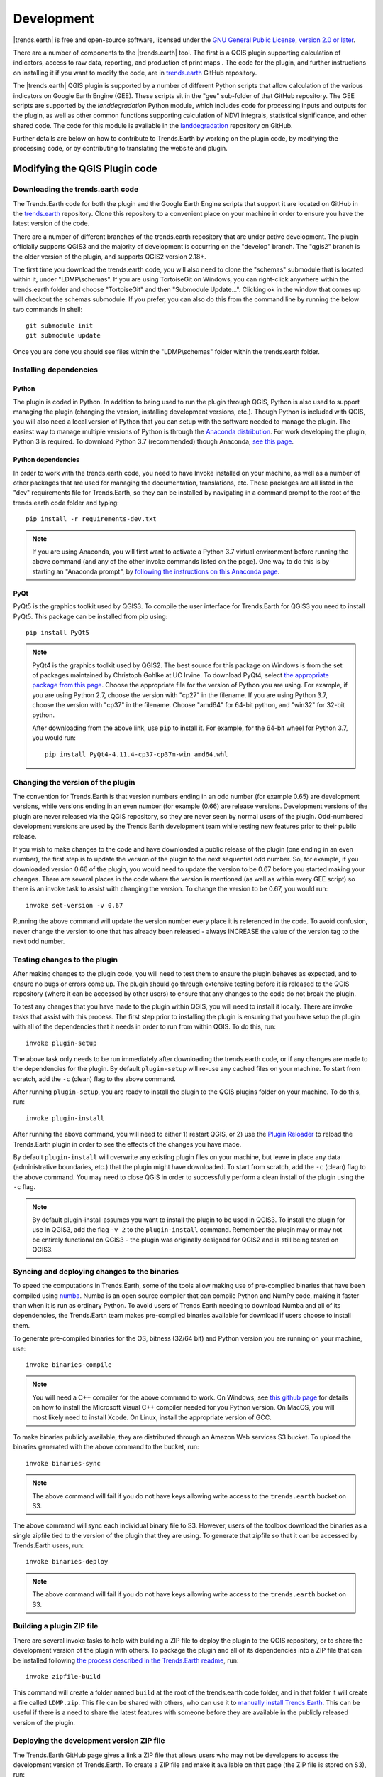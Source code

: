 .. _development:

Development
===================

|trends.earth| is free and open-source software, licensed under the `GNU
General Public License, version 2.0 or later
<https://www.gnu.org/licenses/old-licenses/gpl-2.0.en.html>`_.

There are a number of components to the |trends.earth| tool. The first is a
QGIS plugin supporting calculation of indicators, access to raw data,
reporting, and production of print maps . The code for the plugin, and further
instructions on installing it if you want to modify the code, are in
`trends.earth <https://github.com/ConservationInternational/trends.earth>`_
GitHub repository.

The |trends.earth| QGIS plugin is supported by a number of different Python
scripts that allow calculation of the various indicators on Google Earth Engine
(GEE). These scripts sit in the "gee" sub-folder of that GitHub repository. The
GEE scripts are supported by the `landdegradation` Python module, which
includes code for processing inputs and outputs for the plugin, as well as
other common functions supporting calculation of NDVI integrals, statistical
significance, and other shared code. The code for this module is available in
the `landdegradation
<https://github.com/ConservationInternational/landdegradation>`_ repository on
GitHub.

Further details are below on how to contribute to Trends.Earth by working on
the plugin code, by modifying the processing code, or by contributing to
translating the website and plugin.

Modifying the QGIS Plugin code
______________________________


Downloading the trends.earth code
---------------------------------

The Trends.Earth code for both the plugin and the Google Earth Engine scripts
that support it are located on GitHub in the `trends.earth
<https://github.com/ConservationInternational/trends.earth>`_ repository. Clone
this repository to a convenient place on your machine in order to ensure you
have the latest version of the code.

There are a number of different branches of the trends.earth repository that
are under active development. The plugin officially supports QGIS3 and the
majority of development is occurring on the "develop" branch. The "qgis2"
branch is the older version of the plugin, and supports QGIS2 version 2.18+.

The first time you download the trends.earth code, you will also need to clone
the "schemas" submodule that is located within it, under "LDMP\\schemas". If
you are using TortoiseGit on Windows, you can right-click anywhere within the
trends.earth folder and choose "TortoiseGit" and then "Submodule Update...".
Clicking ok in the window that comes up will checkout the schemas submodule. If
you prefer, you can also do this from the command line by running the below two
commands in shell::

   git submodule init
   git submodule update

Once you are done you should see files within the "LDMP\\schemas" folder within
the trends.earth folder.

Installing dependencies
-----------------------

Python
~~~~~~

The plugin is coded in Python. In addition to being used to run the plugin
through QGIS, Python is also used to support managing the plugin (changing the
version, installing development versions, etc.). Though Python is included with
QGIS, you will also need a local version of Python that you can setup with the
software needed to manage the plugin. The easiest way to manage multiple
versions of Python is through the `Anaconda distribution
<https://www.anaconda.com>`_. For work developing the plugin, Python
3 is required. To download Python 3.7 (recommended) though Anaconda,
`see this page <https://www.anaconda.com/distribution/#download-section>`_.

Python dependencies
~~~~~~~~~~~~~~~~~~~

In order to work with the trends.earth code, you need to have Invoke
installed on your machine, as well as a number of other packages that are used
for managing the documentation, translations, etc. These packages are all
listed in the "dev" requirements file for Trends.Earth, so they can be
installed by navigating in a command prompt to the root of the trends.earth
code folder and typing::

   pip install -r requirements-dev.txt

.. note::
   If you are using Anaconda, you will first want to activate a Python 3.7
   virtual environment before running the above command (and any of the other
   invoke commands listed on the page). One way to do this is by starting an
   "Anaconda prompt", by `following the instructions on this Anaconda page
   <https://docs.anaconda.com/anaconda/user-guide/getting-started/#write-a-python-program-using-anaconda-prompt-or-terminal>`_.

PyQt
~~~~

PyQt5 is the graphics toolkit used by QGIS3. To compile the user interface for
Trends.Earth for QGIS3 you need to install PyQt5. This package can be installed
from pip using::

    pip install PyQt5

.. note::
    PyQt4 is the graphics toolkit used by QGIS2. The best source for this
    package on Windows is from the set of packages maintained by Christoph
    Gohlke at UC Irvine. To download PyQt4, select `the appropriate package
    from this page <https://www.lfd.uci.edu/~gohlke/pythonlibs/#pyqt4>`_.
    Choose the appropriate file for the version of Python you are using. For
    example, if you are using Python 2.7, choose the version with "cp27" in the
    filename. If you are using Python 3.7, choose the version with "cp37" in
    the filename. Choose "amd64" for 64-bit python, and "win32" for 32-bit
    python.

    After downloading from the above link, use ``pip`` to install it. For example,
    for the 64-bit wheel for Python 3.7, you would run::

       pip install PyQt4-4.11.4-cp37-cp37m-win_amd64.whl

Changing the version of the plugin
----------------------------------

The convention for Trends.Earth is that version numbers ending in an odd number
(for example 0.65) are development versions, while versions ending in an even
number (for example (0.66) are release versions. Development versions of the
plugin are never released via the QGIS repository, so they are never seen by
normal users of the plugin. Odd-numbered development versions are used by the
Trends.Earth development team while testing new features prior to their public
release.

If you wish to make changes to the code and have downloaded a public release of
the plugin (one ending in an even number), the first step is to update the
version of the plugin to the next sequential odd number. So, for example, if
you downloaded version 0.66 of the plugin, you would need to update the version
to be 0.67 before you started making your changes. There are several places in
the code where the version is mentioned (as well as within every GEE script) so
there is an invoke task to assist with changing the version. To change the
version to be 0.67, you would run::

   invoke set-version -v 0.67

Running the above command will update the version number every place it is
referenced in the code. To avoid confusion, never change the version to one
that has already been released - always INCREASE the value of the version tag
to the next odd number.

Testing changes to the plugin
-----------------------------

After making changes to the plugin code, you will need to test them to ensure
the plugin behaves as expected, and to ensure no bugs or errors come up. The
plugin should go through extensive testing before it is released to the QGIS
repository (where it can be accessed by other users) to ensure that any changes
to the code do not break the plugin.

To test any changes that you have made to the plugin within QGIS, you will need
to install it locally. There are invoke tasks that assist with this process.
The first step prior to installing the plugin is ensuring that you have setup
the plugin with all of the dependencies that it needs in order to run from
within QGIS. To do this, run::

   invoke plugin-setup

The above task only needs to be run immediately after downloading the
trends.earth code, or if any changes are made to the dependencies for the
plugin. By default ``plugin-setup`` will re-use any cached files on your
machine. To start from scratch, add the ``-c`` (clean) flag to the above
command.

After running ``plugin-setup``, you are ready to install the plugin to the QGIS
plugins folder on your machine. To do this, run::

  invoke plugin-install

After running the above command, you will need to either 1) restart QGIS, or 2)
use the `Plugin Reloader <https://plugins.qgis.org/plugins/plugin_reloader/>`_
to reload the Trends.Earth plugin in order to see the effects of the changes
you have made.

By default ``plugin-install`` will overwrite any existing plugin files on your
machine, but leave in place any data (administrative boundaries, etc.) that the
plugin might have downloaded. To start from scratch, add the ``-c`` (clean)
flag to the above command. You may need to close QGIS in order to successfully
perform a clean install of the plugin using the ``-c`` flag.

.. note::
   By default plugin-install assumes you want to install the plugin to be used
   in QGIS3. To install the plugin for use in QGIS3, add the flag ``-v 2`` to
   the ``plugin-install`` command. Remember the plugin may or may not be
   entirely functional on QGIS3 - the plugin was originally designed for QGIS2
   and is still being tested on QGIS3.

Syncing and deploying changes to the binaries
---------------------------------------------

To speed the computations in Trends.Earth, some of the tools allow making use
of pre-compiled binaries that have been compiled using `numba
<https://numba.pydata.org>`_. Numba is an open source compiler that can compile
Python and NumPy code, making it faster than when it is run as ordinary Python.
To avoid users of Trends.Earth needing to download Numba and all of its
dependencies, the Trends.Earth team makes pre-compiled binaries available for
download if users choose to install them.

To generate pre-compiled binaries for the OS, bitness (32/64 bit) and Python
version you are running on your machine, use::

    invoke binaries-compile

.. note::
  You will need a C++ compiler for the above command to work. On
  Windows, see `this github page
  <https://wiki.python.org/moin/WindowsCompilers#Which_Microsoft_Visual_C.2B-.2B-_compiler_to_use_with_a_specific_Python_version_.3F>`_
  for details on how to
  install the Microsoft Visual C++ compiler needed for you Python version. On
  MacOS, you will most likely need to install Xcode. On Linux, install the
  appropriate version of GCC.

To make binaries publicly available, they are distributed through an Amazon Web
services S3 bucket. To upload the binaries generated with the above command to
the bucket, run::

    invoke binaries-sync

.. note:: The above command will fail if you do not have keys allowing write
   access to the ``trends.earth`` bucket on S3.

The above command will sync each individual binary file to S3. However, users
of the toolbox download the binaries as a single zipfile tied to the version of
the plugin that they are using. To generate that zipfile so that it can be
accessed by Trends.Earth users, run::

    invoke binaries-deploy

.. note:: The above command will fail if you do not have keys allowing write
   access to the ``trends.earth`` bucket on S3.


Building a plugin ZIP file
--------------------------

There are several invoke tasks to help with building a ZIP file to deploy the
plugin to the QGIS repository, or to share the development version of the
plugin with others. To package the plugin and all of its dependencies into a
ZIP file that can be installed following `the process described in the
Trends.Earth readme
<https://github.com/ConservationInternational/trends.earth#installing-latest-packaged-development-version>`_,
run::

   invoke zipfile-build

This command will create a folder named ``build`` at the root of the
trends.earth code folder, and in that folder it will create a file called
``LDMP.zip``. This file can be shared with others, who can use it to `manually
install Trends.Earth
<https://github.com/ConservationInternational/trends.earth#installing-latest-packaged-development-version>`_.
This can be useful if there is a need to share the latest features with someone
before they are available in the publicly released version of the plugin.

Deploying the development version ZIP file
------------------------------------------

The Trends.Earth GitHub page gives a link a ZIP file that allows users who may
not be developers to access the development version of Trends.Earth. To create
a ZIP file and make it available on that page (the ZIP file is stored on S3),
run::

   invoke zipfile-deploy

This command will package the plugin and copy it to
`https://s3.amazonaws.com/trends.earth/sharing/LDMP.zip
<https://s3.amazonaws.com/trends.earth/sharing/LDMP.zip>`_.

.. note:: The above command will fail if you do not have keys allowing write
   access to the ``trends.earth`` bucket on S3.

Modifying the Earth Engine processing code
__________________________________________


The Google Earth Engine (GEE) processing scripts used by Trends.Earth are all
stored in the "gee" folder under the main trends.earth folder. For these script
to be accessible to users of the trends.earth QGIS plugin, they have to be
deployed to the api.trends.earth service Conservation International maintains
in order to allow users of the plugin to use Earth Engine without the need to
know how to program, or to have individual user accounts on GEE. The below
describes how to test and deploy GEE scripts to be used with Trends.Earth.

Setting up dependencies
-----------------------

trends.earth-CLI
~~~~~~~~~~~~~~~~

The "trends.earth-CLI" Python package is required in order to work with the
api.trends.earth server. This package is located on GitHub in the
`trends.earth-CLI <https://github.com/Vizzuality/trends.earth-CLI>`_
repository.

The first step is to clone this repository onto your machine. We recommend that
you clone the repository into the same folder where you the trends.earth code.
For example, if you had a "Code" folder on your machine, clone both the
`trends.earth
<https://github.com/ConservationInternational/trends.earth>`_ repository (the
code for the QGIS plugin and associated GEE scripts) and also the
`trends.earth-CLI <https://github.com/Vizzuality/trends.earth-CLI>`_ repository
into that same folder.

When you setup your system as recommended above, trends.earth-CLI will work
with the invoke tasks used to manage trends.earth without any modifications.
If, however, you download trends.earth-CLI into a different folder, then you
will need to add a file named "invoke.yaml" file into the root of the
trends.earth repository, and in that file tell Trends.Earth where to locate the
trends.earth-CLI code. This YAML file should look something like the below (if
you downloaded the code on Windows into a folder called
"C:/Users/azvol/Code/trends.earth-CLI/tecli"):

.. code-block:: yaml

    gee:
        tecli: "C:/Users/azvol/Code/trends.earth-CLI/tecli"

Again, you **do not** need to add this .yaml file if you setup your system as
recommended above.

docker
~~~~~~

The trends.earth-CLI package requires `docker <http://www.docker.com>`_ in
order to function. `Follow these instructions to install docker on Windows
<https://docs.docker.com/docker-for-windows/install/>`_, and `these
instructions to install docker on Mac OS
<https://docs.docker.com/docker-for-mac/install/>`_. If you are running
Linux, `follow the instructions on this page
<https://docs.docker.com/install>`_ that are appropriate for the Linux
distribution you are using.

Testing an Earth Engine script locally
--------------------------------------

After installing the trends.earth-CLI package, you will need to setup a
.tecli.yml file with an access token to a GEE service account in order to test
scripts on GEE. To setup the GEE service account for tecli, first obtain the
key for your service account in JSON format (from the google cloud console),
then and encode it in base64. Provide that base64 encoded key to tecli with the
following command::

    invoke tecli-config set EE_SERVICE_ACCOUNT_JSON key

where "key" is the base64 encoded JSON format service account key.

While converting a script specifying code to be run on GEE from JavaScript to
Python, or when making modifications to that code, it can be useful to test the
script locally, without deploying it to the api.trends.earth server. To do
this, use the ``run`` invoke task. For example, to test the "land_cover"
script, go to the root directory of the Trends.Earth code, and, in a command
prompt, run::

   invoke tecli-run land_cover

This will use the trends.earth-CLI package to build and run a docker container
that will attempt to run the "land_cover" script. If there are any syntax
errors in the script, these will show up when the container is run. Before
submitting a new script to api.trends.earth, always make sure that ``invoke
tecli-run`` is able to run the script without any errors.

When using ``invoke tecli-run`` you may get an error saying:

.. code-block:: sh

   Invalid JWT: Token must be a short-lived token (60 minutes) and in a
   reasonable timeframe. Check your iat and exp values and use a clock with
   skew to account for clock differences between systems.

This error can be caused if the clock on the docker container gets out of sync
with the system clock. Restarting docker should fix this error.

Deploying a GEE script to api.trends.earth
------------------------------------------

When you have finished testing a GEE script and would like it to be accessible
using the QGIS plugin (and by other users of Trends.Earth), you can deploy it
to the api.trends.earth server. The first step in the process is logging in to
the api.trends.earth server. To login, run::

   invoke tecli-login

You will be asked for a username and password. These are the same as the
username and password that you use to login to the Trends.Earth server from the
QGIS plugin. **If you are not an administrator, you will be able to login, but
the below command will fail**. To upload a script (for example, the
"land_cover" script) to the server, run::

   invoke tecli-publish -s land_cover

If this script already exists on the server, you will be asked if you want to
overwrite the existing script. Be very careful uploading scripts with
even-numbered versions, as these are publicly available scripts, and any errors
that you make will affect anyone using the plugin. Whenever you are testing be
sure to use development version numbers (odd version numbers).

After publishing a script to the server, you can use the `tecli-info` task to
check the status of the script (to know whether it deployed successfully -
though note building the script may take a few minutes). To check the status,
of a deployed script, run::

   invoke tecli-publish -s land_cover

If you are making a new release of the plugin, and want to upload ALL of the
GEE scripts at once (this is necessary whenever the plugin version number
changes), run::

   invoke tecli-publish

Again - never run the above on a publicly released version of the plugin unless
you are intending to overwrite all the publicly available scripts used by the
plugin.

Editing vector layer templates
_________________________________

Trends.Earth allow users to digitize new vector features to delineate areas
of special interest.

For now only "false positive/negative" layers are supported, but more
can be added if necessary. Any vector layer is created from the
template GeoPackage files, which can be found inside the ``data/error_recode``
folder of the plugin installation directory. For each vector type
there are 6 template files, one for each UN official language. The ISO
language code is added as a suffix to the file name. This is necessary to
provide localized labels in the attribute forms. When creation of the
vector layer is requested QGIS will look for the template file
taking QGIS locale into accont, as a fall-back option English version
of the template file is used.

To change schema of the layer it is necessary to change corresponding
template files in the ``data/error_recode`` folder of the plugin
installation directory. Also template file contains a buil-in default
styling and attribute form configuration which will be automatically
applied to the layer when loading into QGIS.

To display charts in the attribute form a built-in QML widget is used.
Data for charts are stored in the vector layer attribute table.
Values from the corresponding fields extracted with the help of expressions.

The code to generate charts looks like this:

.. code-block:: python

   import QtQuick 2.0
   import QtCharts 2.0

   ChartView {
       width: 380
       height:200
       margins {top: 0; bottom: 0; left: 0; right: 0}
       backgroundColor: "#eeeeec"
       legend.alignment: Qt.AlignBottom
       antialiasing: true
       ValueAxis {
           id: valueAxisY
           min: 0
           max: 100
       }

       BarSeries {
           id: mySeries
           axisY: valueAxisY
           axisX: BarCategoryAxis { categories: ["Productivity", "Land cover", "Soil organic carbon"] }
           BarSet { label: "Degraded"; color: "#9b2779"; values: [expression.evaluate("\"prod_deg\""), expression.evaluate("\"land_deg\""), expression.evaluate("\"soil_deg\"")] }
           BarSet { label: "Improved"; color: "#006500"; values: [expression.evaluate("\"prod_imp\""), expression.evaluate("\"land_imp\""), expression.evaluate("\"soil_imp\"")] }
           BarSet { label: "Stable"; color: "#ffffe0"; values: [expression.evaluate("\"prod_stab\""), expression.evaluate("\"land_stab\""), expression.evaluate("\"soil_stab\"")] }
       }
   }

To extract field value function ``expression.evaluate("\"prod_deg\"")``
is used, the only argument it accepts is the name of the field. For
false positive/negative layers chart contains three indicators:
productivity, land cover and soil organic carbon. For each indicator
plugin keeps three values stable, degraded and improved percentage of
the polygon area. For example, in case of productivity indicator fields
will be:

   - prod_deg - degraded productivity
   - prod_stab - stable productivity
   - prod_imp - improved productivity

The same naming approach is applied to land cover (``land_*`` fields)
and soil organic carbon (``soil_*`` fields).

Calculation of area percentage is done with custom expression function,
its code can be found in the file ``charts.py`` in the plugin root
directory. Function optimized to work with large polygons and uses
following workflow. For a given geometry find a bbox and extract raster
susbset using this bbox. Perform in-memory geometry rasterization and
apply it as a mask to raster. Then count number of pixels which have
specific value and calculate percentage. As pixel counting is built
on numpy array functions it is very fast even for big polygons.

On the first attempt to edit a vector layer the user will be presented
with a dialog where they should select which datasets to use for
indicators. Then plugin will setup default expression values for all
indicator fields, so the value will be updated on every geometry change.

Dataset metadata handling
_________________________________

Dataset metadata are stored in the QGIS QMD format. These QMD files can
be created for each raster individually and also for the whole dataset.
Metadata editor dialog is opened from the **Edit metadata** menu in the
Trends.Earth dock.

When dataset is exported to ZIP, conversion to ISO XML is performed using
XSLT transformation. Corresponding transformation are located in the ``data\xsl``
subdirectory of the plugin installation folder.


Updating the Reporting Framework
________________________________

.. _report_architecture_intro:

Overview of the Reporting Framework
-----------------------------------
The Reports Framework is designed to be extensible while also providing interactivity to the user through
non-blocking operations. The Framework heavily leverages on :code:`QgsProject` and :code:`QgsPrintLayout` classes
which are not thread safe hence, the use of :code:`qgis_process` to do the heavy lifting of generating the reports
(and charts). You can find more information about :code:`qgis_process` `here <https://docs.qgis.org/3.22/en/docs/user_manual/processing/standalone.html>`_.

There are two main steps the toolbox performs when generating reports (and charts) for the default layers in a job:

1. It creates a :code:`ReportTaskContext` object that constitutes a :code:`ReportConfiguration` object (see
   :ref:`config_report_params`) and a :code:`Job` object that is represented in the **Datasets** panel. This
   :code:`ReportTaskContext` object is serialized to a JSON file and then passed as one of the arguments in
   a :code:`ReportProcessHandlerTask` object (that inherits from `QgsTask <https://qgis.org/pyqgis/master/core/QgsTask.html>`_).

2. The :code:`ReportProcessHandlerTask` object initiates a separate instance of :code:`qgis_process` and passes the
   path to the JSON file as an input to :code:`trendsearth:reporttask` processing algorithm. This is a thin wrapper that
   deserializes the file to the :code:`ReportTaskContext` object and passes it to a :code:`ReportTaskProcessor`
   object that is responsible for generating the reports and the job's QGIS project. For algorithms that require charts,
   the :code:`ReportTaskProcessor` object passes the job object to a :code:`AlgorithmChartsManager` object
   which checks whether there is a chart configuration defined for the job's algorithm. If defined, it generates the
   corresponding charts as PNG files. (See :ref:`modifying_charts_config` for more information about chart configurations)

The diagram below provides a high-level illustration of this process:

   .. image:: ../../resources/en/documentation/reporting_tool/report_dev_process.png
      :align: center
      :target: ../_images/report_dev_process.png

`* Click on the image for an enlarged view.`

.. note::
    Some of the function names in the diagram above have been simplified for illustration purposes. The aforementioned classes
    can be found in the `LDMP.reports <https://github.com/ConservationInternational/trends.earth/tree/master/LDMP/reports>`_ and
    `LDMP.processing_provider.report <https://github.com/ConservationInternational/trends.earth/tree/master/LDMP/processing_provider/report.py>`_ modules.


.. _adding_rpt_layout_vars:

Adding Report Layout Variables
--------------------------------
Report variables provide context information related to a job, layer (or band) or :ref:`report_settings` during the report execution process.
Currently, the toolbox supports variables listed in the :ref:`layout_expr_vars` section.

Each variable is defined as a :code:`namedtuple` in the `LDMP.reports.expressions <https://github.com/ConservationInternational/trends.earth/tree/master/LDMP/reports/expressions.py>`_
module and, is subsequently updated and evaluated by the :code:`ReportTaskProcessor` object.

Follow the guidelines below on how to add new job or current layer variables.

Job Variable
~~~~~~~~~~~~
It enables information about the current job - being executed - to be added to a report layout. Information about each
job variable is encapsulated in a :code:`JobAttrVarInfo` object that is made up of four attributes:

+-----------------+--------------------------------------------------------------+-----------------+---------------+
| Attribute Name  | Description                                                  | Data Type       | Default Value |
+=================+==============================================================+=================+===============+
| `job_attr`      | Attribute name of a :code:`Job` object as used in a dot      | String          | N/A           |
|                 | notation. For instance, `id` corresponds to :code:`job.id`.  |                 |               |
|                 | You can even use the dot notation to refer to attributes in  |                 |               |
|                 | inner nested classes e.g. `results.uri.uri`.                 |                 |               |
+-----------------+--------------------------------------------------------------+-----------------+---------------+
| `var_name`      | Name of the report layout variable. It should be prefixed    | String          | N/A           |
|                 | with `te_job_`.                                              |                 |               |
+-----------------+--------------------------------------------------------------+-----------------+---------------+
| `default_value` | A default value to use for `var_name`, mostly applied when   | object          | object        |
|                 | designing layouts.                                           |                 |               |
+-----------------+--------------------------------------------------------------+-----------------+---------------+
| `fmt_func`      | A function object that will be used to convert the job's     | function object | None          |
|                 | attribute value to a format that is compatible with QGIS     |                 |               |
|                 | expressions.                                                 |                 |               |
|                 | For instance, :code:`str` can be used to convert the value   |                 |               |
|                 | of a job's `id` from UUID to string. You can also use        |                 |               |
|                 | lambda functions here.                                       |                 |               |
+-----------------+--------------------------------------------------------------+-----------------+---------------+

The code snippet below shows how to add a variable `te_job_result_name` that corresponds to
:code:`job.results.name`.

.. code-block:: python
   :emphasize-lines: 5

   # LDMP/reports/expressions.py
   def _job_attr_var_mapping() -> typing.List[JobAttrVarInfo]:
       return [
           ...
           JobAttrVarInfo('results.name', 'te_job_result_name', '', str),
           ...
       ]


Layer Variable
~~~~~~~~~~~~~~
It provides information about the current raster layer being executed. This variable information is encapsulated in
a :code:`LayerVarInfo` object that is made up of three attributes:

+-----------------+-------------------------------------------------------------------------------------------------------+-----------------+---------------+
| Attribute Name  | Description                                                                                           | Data Type       | Default Value |
+=================+=======================================================================================================+=================+===============+
| `var_name`      | Name of the report layout variable. It should be prefixed                                             | String          | N/A           |
|                 | with `te_current_layer_`.                                                                             |                 |               |
+-----------------+-------------------------------------------------------------------------------------------------------+-----------------+---------------+
| `default_value` | A default value to use for `var_name`, mostly applied                                                 | object          | object        |
|                 | when designing layouts.                                                                               |                 |               |
+-----------------+-------------------------------------------------------------------------------------------------------+-----------------+---------------+
| `fmt_func`      | A function object that will be used to extract and/or                                                 | function object | None          |
|                 | convert a value from a `QgsRasterLayer <https://qgis.org/pyqgis/master/core/QgsRasterLayer.html>`_    |                 |               |
|                 | object to a format that is compatible with QGIS expressions. You can also use lambda functions here.  |                 |               |
|                 |                                                                                                       |                 |               |
|                 | For instance, :code:`lambda layer: layer.name()` returns the layer name.                              |                 |               |
+-----------------+-------------------------------------------------------------------------------------------------------+-----------------+---------------+


The code snippet below shows how to add a variable `te_current_layer_height` that corresponds to the raster layer's height.

.. code-block:: python
   :emphasize-lines: 5-9

   # LDMP/reports/expressions.py
   def _current_job_layer_var_mapping() -> typing.List[LayerVarInfo]:
       return [
           ...
           LayerVarInfo(
               'te_current_layer_height',
               '',
               lambda layer: layer.height()
           )
           ...
       ]


.. note::
    These variables are only available in the layout scope.


.. _modifying_charts_config:

Adding Chart Configurations
------------------------------
Charts can be grouped using a chart configuration object that corresponds to a specific
algorithm. Defining a new chart configuration is a three-step process:

1. Create a new chart class that inherits from :code:`BaseChart` in the `LDMP.reports.charts <https://github.com/ConservationInternational/trends.earth/tree/master/LDMP/reports/charts.py>`_
   module. Implement the :code:`export` function to specify the chart type, properties etc. using the :code:`Plotly`
   Python library that ships with QGIS. Finally, within the :code:`export` function, call the :code:`save_image` function to write the
   Plotly's :code:`Figure` object as an image file using any of the formats supported by Qt's :code:`QImageWriter` class. You can
   also specify the path as relative to the root output directory which is also available as an attribute in the
   base class. See the code snippet below:

   .. code-block:: python

      # LDMP/reports/charts.py
      Class MyCustomChart(BaseChart):
          def export(self) -> typing.Tuple[bool, list]:
              status = True
              messages = []

              # Create chart Figure using Plotly and set properties
              fig = go.Figure(...)

              # Add warning or error messages
              messages.append('Colour list not supported.')

              # Set image path in dataset's reports folder
              img_path = f'{self.root_output_dir}/chart-NDVI.png'

              # Save image and append its path
              self.save_image(fig, img_path)
              self._paths.append(img_path)

              return status, messages

   You can refer to the :code:`UniqueValuesPieChart` class for a more complete example.

2. Create a chart configuration class that inherits from :code:`BaseAlgorithmChartsConfiguration` and implement the
   :code:`_add_charts` function. The chart configuration class basically defines which charts will be used for a
   given algorithm. The :code:`layer_band_infos` attribute is a list of :code:`LayerBandInfo` objects that contains the
   layer and band_info data required to produce the charts. You can refer to the :code:`LandCoverChartsConfiguration` class for a
   more complete example.

3. Finally, map an algorithm (name) to the correspond chart configuration class in the :code:`AlgorithmChartsManager`
   class as shown below:

   .. code-block:: python
      :emphasize-lines: 6

      # LDMP/reports/charts.py
      Class AlgorithmChartsManager:
          def _set_default_chart_config_types(self):
              ...
              self.add_alg_chart_config('land-cover', LandCoverChartsConfiguration)
              self.add_alg_chart_config('productivity', MyCustomLandProductivityChartsConfiguration)
              ...

   The :code:`AlgorithmChartsManager` class, which is instantiated in the :code:`ReportTaskProcessor` object, will
   create a new chart configuration object for a corresponding job's algorithm when reports are being generated.


Contributing to the documentation
_________________________________

Overview
--------

The documentation for Trends.Earth is produced using `Sphinx
<http://www.sphinx-doc.org/en/master/>`_, and is written in `reStructuredText
<http://docutils.sourceforge.net/rst.html>`_ format. If you are unfamiliar with
either of these tools, see their documentation for more information on how they
are used.

The documentation for Trends.Earth is stored in the "docs" folder under the
main trends.earth directory. Within that folder there are a number of key files
and folders to be aware of:

   - build: contains the build documentation for trends.earth (in PDF and HTML
     format). Note it will only appear on your machine after running the
     ``docs-build`` invoke task.
   - i18n: contains translations of the documentation into other languages. The
     files in here are normally processed automatically using invoke tasks, so
     you shouldn't ever have reason to modify anything in this folder.
   - resources: contains any resources (primarily images or PDFs) that are
     referred to in the documentation. Currently there is only one folder
     ("EN", for English) as all of the images in the documentation are from the
     English version of the plugin - if appropriate additional folders can be
     added under "resources" with two-letter language codes to include images
     specific to a particular language.
   - source: contains the reStructuredText source files that define the
     documentation (these are the actual English text of the documentation, and
     are the files you are most likely to need to modify).

Installing dependencies
-----------------------

Python dependencies
~~~~~~~~~~~~~~~~~~~

In order to work with the documentation, you need to have invoke, Sphinx,
sphinx-intl, and sphinx-rtd-theme (the theme for the Trends.Earth website)
installed on your machine. These packages are all listed in the "dev"
requirements file for Trends.Earth, so they can be installed by navigating in a
command prompt to the root of the trends.earth code folder and typing::

   pip install -r requirements-dev.txt

LaTeX
~~~~~

LaTeX is used to produce PDF outputs of the documentation for Trends.Earth.

To install on Windows, `follow the process outlined here
<https://www.tug.org/protext>`_ to install the proTeXt distribution of LaTeX
from `the zipfile available here
<http://ftp.math.purdue.edu/mirrors/ctan.org/systems/windows/protext/>`_. The
LaTeX installer is quite large (several GB) so it might take some time to
download and install.

On MacOS, MacTeX is a good option, and can be installed `following the
instructions here <http://www.tug.org/mactex/>`_.

On Linux, installing LaTeX should be much easier - use your distribution's
package manager to find and install whatever LaTeX distribution is included by
default.

Qt Linguist
~~~~~~~~~~~

Qt Linguist is also needed in order to pull strings from the code and GUI for
translation. The "lrelease" command must be available and on your path. Try
trying::

    lrelease

within a terminal window. If the file is not found, you'll need to install Qt
Linguist. `This page
<https://github.com/lelegard/qtlinguist-installers/releases>`_ is one source of
installers for Qt Linguist. Once you install Qt Linguist ensure you add the
folder containing lrelease to your path so that the Trends.Earth invoke script
can find it.

Updating and building the documentation
---------------------------------------

Once you have installed the sphinx requirements, you are ready to begin
modifying the documentation. The files to modify are located under the
"docs\\source" folder. After making any changes to these files, you will need
to build the documentation in order to view the results. There are two versions
of the Trends.Earth documentation: an HTML version (used for the website) and a
PDF version (for offline download). To build the documentation for
Trends.Earth, use the "docs-build" invoke task. By default, this task will
build the full documentation for Trends.Earth, in HTML and PDF, for all
supported languages. This can take some time to run (up to a few hours). If you
are just testing the results of some minor changes to the documentation, it is
usually best to use the ``-f`` option (for "fast"). This
option will build only the English HTML documentation, which should take only a
few seconds. To build using the fast option, run::

   invoke docs-build -f

The above command will take a few seconds to run, and then if you look under
"docs\\build\\html\\en", you will see the HTML version of the documentation.
Load the "index.html" file in a web browser to see how it looks.

To build the full documentation, for all languages, in PDF and in HTML
(remember this could take a few hours to complete), run::

   invoke docs-build

After running the above command you will see (for English) the HTML
documentation under "docs\\build\\html\\en", and the PDFs of the documentation
under "docs\\build\\html\\en\\pdfs".

If you want to test a specific language (when testing translations, for
example), you can specify a two letter language code to only build the docs for
that language. For example, to build the Spanish documentation only, run::

   invoke docs-build -l es


Note that options can be combined, so you can use the fast option to build only
the HTML version of the Spanish documentation by running::

   invoke docs-build -f -l es

When building the full documentation for the website, it is a good idea to
first remove any old builds of the documentation, as they might contain files
that are no longer used in the updated documentation. To do this, use the
``-c`` (clean) option::

   invoke docs-build -c

In general, docs-build MUST complete without any errors if you are planning to
share the documentation or post it on the website. However, when testing things
locally, you might want to ignore documentation errors that pop up only for
some of the languages (due to syntax errors arising from translation errors,
etc.), and continue building the remaining documentation regardless of whether
there are any errors. To do this, use the ``-i`` (ignore errors) option::

   invoke docs-build -i

Whenever you make any changes to the text of the documentation, it is a good
idea to push the latest strings to Transifex so they can be translated. To
update the strings on Transifex with any new changes, run::

   invoke translate-push

.. note:: To successfully run the above command you will need to have the key
   for the Trends.Earth transifex account.

Building documentation for release
----------------------------------

Before releasing new documentation, always pull the latest translations from
Transifex so that all translations are up to date. To do this, run::

   invoke translate-pull

To build a version of the documentation for public release (either to the
website, or in PDF) you must build the entire documentation using
``docs-build`` with no additional parameters::

   invoke docs-build

This process must complete successfully with no errors. If any errors occur
during the process, review the error message, and make any modifications needed
to allow the build to complete successfully. Once the build completes with no
errors, the files are ready to be deployed on the website.

.. note:: Both of the above commands also have ``-f`` (force) options that
   force pulling or pushing the latest translations from or to Transifex
   (respectively). Only use these options if you are VERY sure of what you are
   doing, as they can completely overwrite the translations on Transifex,
   leading to lost work done by the translators if the latest translations have
   not yet been committed to github.

Adding new documentation text
-----------------------------

Any new .rst files that are added to the documentation need to be added to
several configuration files to ensure they appear in the navigation menu, that
they are properly translated, and (for tutorials) to ensure that they are
generated in PDF so they can be downloaded for offline use.

   - docs\\source\\index.rst: add new .rst files in the appropriate place here
     to ensure that they are linked to from the navigation menu.
   - .tx\\config: list new .rst files here (in the same format as the other
     files already included) in order to make the translation software aware of
     them so that they can be translated
   - docs\\source\\conf.py: if you want to generate a PDF file of page of the
     website, then you must list that page here in the ``latex_documents``
     list. Usually we do this only for tutorial pages that we want to make
     available to workshop participants in individual PDFs. Every page on the
     site will be included in the PDF version of the website as a whole,
     regardless of whether it is in the ``latex_documents`` list.

Adding new images or other resources
------------------------------------

Any new images or other resources (PDFs, etc.) that are needed by the
documentation should be added under "docs\\resources\\en". If desired, it is
possible to upload different versions of an image so that the image appears
with the proper translations. This could be useful if you want to show the GUI
interface in the appropriate language, for example. to do this, first
upload a copy of the image to "docs\\resources\en" (with English text in it).
Then, create a copy of the image with translated text and place that image
under the appropriate folder for that language (for example an image showing
Spanish translations would go under "docs\\resources\\es"). The English version
of the image will be used as the default for all languages for which a native
version of the image is not provided, while a localized version will be used
when available.

.. note:: There is another folder, ``docs\\source\\static``, that is used to
   hold resources temporarily while running the scripts that build the
   Trends.Earth documenation. You may have images listed under that folder if
   you have ever built the documenation on that machine. **This folder should
   never be used to add new resources** - new resources should always go under
   ``docs\\resources\\en`` or, for translated images, the appropriate
   language-specific folder under ``docs\\resources``.

Contributing as a translator
----------------------------

The translations for both the QGIS plugin and also for this site are managed by
`transifex <http://www.transifex.com>`_. If you'd like to contribute to
translating the plugin and documentation (and we'd love to have your help!) you
can request to join `our team through transifex
<https://www.transifex.com/conservation-international/trendsearth>`_, or by
emailing us at `trends.earth@conservation.org
<mailto:trends.earth@conservation.org>`_.
